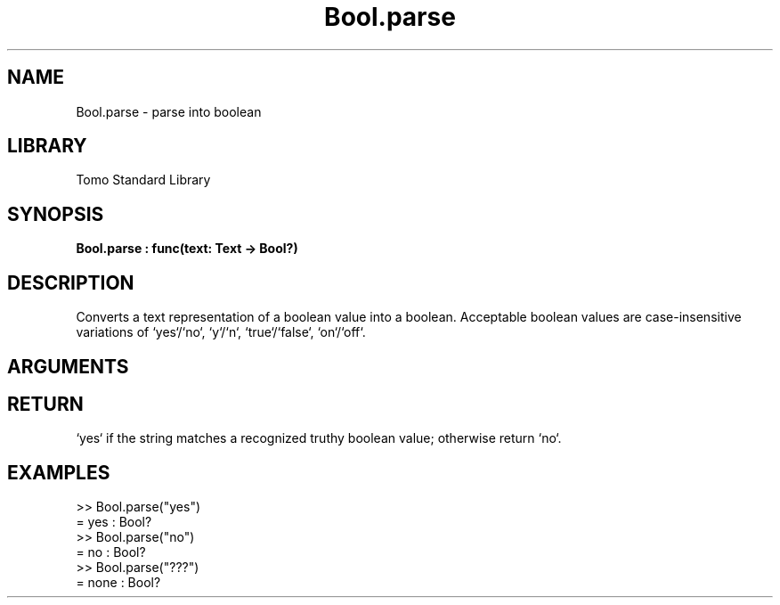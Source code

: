 '\" t
.\" Copyright (c) 2025 Bruce Hill
.\" All rights reserved.
.\"
.TH Bool.parse 3 2025-04-21T14:58:16.944955 "Tomo man-pages"
.SH NAME
Bool.parse \- parse into boolean
.SH LIBRARY
Tomo Standard Library
.SH SYNOPSIS
.nf
.BI Bool.parse\ :\ func(text:\ Text\ ->\ Bool?)
.fi
.SH DESCRIPTION
Converts a text representation of a boolean value into a boolean. Acceptable boolean values are case-insensitive variations of `yes`/`no`, `y`/`n`, `true`/`false`, `on`/`off`.


.SH ARGUMENTS

.TS
allbox;
lb lb lbx lb
l l l l.
Name	Type	Description	Default
text	Text	The string containing the boolean value. 	-
.TE
.SH RETURN
`yes` if the string matches a recognized truthy boolean value; otherwise return `no`.

.SH EXAMPLES
.EX
>> Bool.parse("yes")
= yes : Bool?
>> Bool.parse("no")
= no : Bool?
>> Bool.parse("???")
= none : Bool?
.EE
